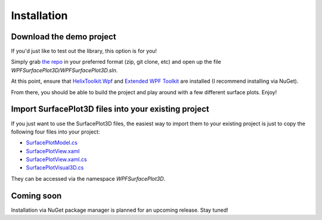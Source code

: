 .. _install:

Installation
============

Download the demo project
-------------------------

If you'd just like to test out the library, this option is for you!

Simply grab `the repo <https://github.com/brittanywelsh/wpf-surfaceplot3d>`_ in your preferred format (zip, git clone, etc) and open up the file `WPFSurfacePlot3D/WPFSurfacePlot3D.sln`.

At this point, ensure that `HelixToolkit.Wpf <https://www.nuget.org/packages?q=helixtoolkit>`_ and `Extended WPF Toolkit <https://www.nuget.org/packages/Extended.Wpf.Toolkit/>`_ are installed (I recommend installing via NuGet).

From there, you should be able to build the project and play around with a few different surface plots. Enjoy!

Import SurfacePlot3D files into your existing project
-----------------------------------------------------

If you just want to use the SurfacePlot3D files, the easiest way to import them to your existing project is just to copy the following four files into your project:

- `SurfacePlotModel.cs <https://github.com/brittanywelsh/wpf-surfaceplot3d/blob/master/WPFSurfacePlot3D/WPFSurfacePlot3D/SurfacePlotModel.cs>`_
- `SurfacePlotView.xaml <https://github.com/brittanywelsh/wpf-surfaceplot3d/blob/master/WPFSurfacePlot3D/WPFSurfacePlot3D/SurfacePlotView.xaml>`_
- `SurfacePlotView.xaml.cs <https://github.com/brittanywelsh/wpf-surfaceplot3d/blob/master/WPFSurfacePlot3D/WPFSurfacePlot3D/SurfacePlotView.xaml.cs>`_
- `SurfacePlotVisual3D.cs <https://github.com/brittanywelsh/wpf-surfaceplot3d/blob/master/WPFSurfacePlot3D/WPFSurfacePlot3D/SurfacePlotVisual3D.cs>`_

They can be accessed via the namespace `WPFSurfacePlot3D`.

Coming soon
-----------

Installation via NuGet package manager is planned for an upcoming release. Stay tuned!
